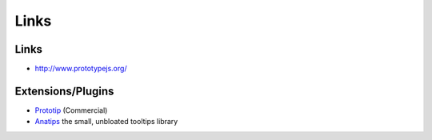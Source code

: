 Links
*****

Links
=====

- http://www.prototypejs.org/

Extensions/Plugins
==================

- Prototip_ (Commercial)
- Anatips_ the small, unbloated tooltips library


.. _Prototip: http://www.nickstakenburg.com/projects/prototip2/
.. _Anatips: http://www.anaema.com/the_smallest_unbloated_tooltips_library.html

